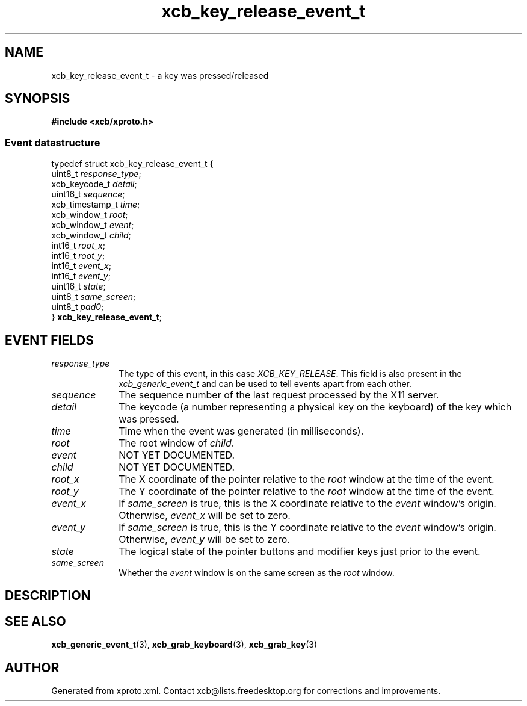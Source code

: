 .TH xcb_key_release_event_t 3  2015-09-16 "XCB" "XCB Events"
.ad l
.SH NAME
xcb_key_release_event_t \- a key was pressed/released
.SH SYNOPSIS
.hy 0
.B #include <xcb/xproto.h>
.PP
.SS Event datastructure
.nf
.sp
typedef struct xcb_key_release_event_t {
    uint8_t         \fIresponse_type\fP;
    xcb_keycode_t   \fIdetail\fP;
    uint16_t        \fIsequence\fP;
    xcb_timestamp_t \fItime\fP;
    xcb_window_t    \fIroot\fP;
    xcb_window_t    \fIevent\fP;
    xcb_window_t    \fIchild\fP;
    int16_t         \fIroot_x\fP;
    int16_t         \fIroot_y\fP;
    int16_t         \fIevent_x\fP;
    int16_t         \fIevent_y\fP;
    uint16_t        \fIstate\fP;
    uint8_t         \fIsame_screen\fP;
    uint8_t         \fIpad0\fP;
} \fBxcb_key_release_event_t\fP;
.fi
.br
.hy 1
.SH EVENT FIELDS
.IP \fIresponse_type\fP 1i
The type of this event, in this case \fIXCB_KEY_RELEASE\fP. This field is also present in the \fIxcb_generic_event_t\fP and can be used to tell events apart from each other.
.IP \fIsequence\fP 1i
The sequence number of the last request processed by the X11 server.
.IP \fIdetail\fP 1i
The keycode (a number representing a physical key on the keyboard) of the key
which was pressed.
.IP \fItime\fP 1i
Time when the event was generated (in milliseconds).
.IP \fIroot\fP 1i
The root window of \fIchild\fP.
.IP \fIevent\fP 1i
NOT YET DOCUMENTED.
.IP \fIchild\fP 1i
NOT YET DOCUMENTED.
.IP \fIroot_x\fP 1i
The X coordinate of the pointer relative to the \fIroot\fP window at the time of
the event.
.IP \fIroot_y\fP 1i
The Y coordinate of the pointer relative to the \fIroot\fP window at the time of
the event.
.IP \fIevent_x\fP 1i
If \fIsame_screen\fP is true, this is the X coordinate relative to the \fIevent\fP
window's origin. Otherwise, \fIevent_x\fP will be set to zero.
.IP \fIevent_y\fP 1i
If \fIsame_screen\fP is true, this is the Y coordinate relative to the \fIevent\fP
window's origin. Otherwise, \fIevent_y\fP will be set to zero.
.IP \fIstate\fP 1i
The logical state of the pointer buttons and modifier keys just prior to the
event.
.IP \fIsame_screen\fP 1i
Whether the \fIevent\fP window is on the same screen as the \fIroot\fP window.
.SH DESCRIPTION
.SH SEE ALSO
.BR xcb_generic_event_t (3),
.BR xcb_grab_keyboard (3),
.BR xcb_grab_key (3)
.SH AUTHOR
Generated from xproto.xml. Contact xcb@lists.freedesktop.org for corrections and improvements.
